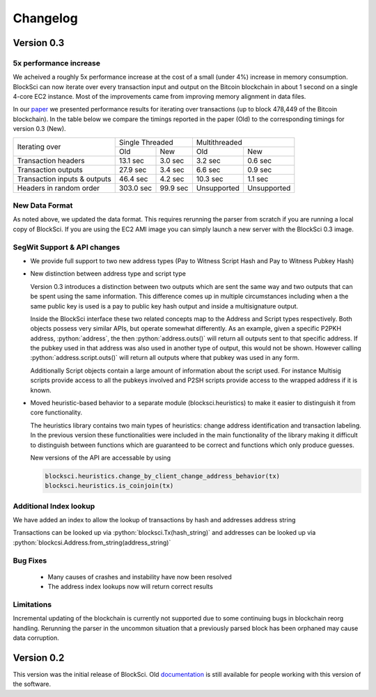 .. role:: python(code)
   :language: python

Changelog
~~~~~~~~~~~~~~~~~~~~~~~~~~~~~

Version 0.3
========================

5x performance increase
-----------------------
We acheived a roughly 5x performance increase at the cost of a small (under 4%) increase in memory consumption. BlockSci can now iterate over every transaction input and output on the Bitcoin blockchain in about 1 second on a single 4-core EC2 instance. Most of the improvements came from improving memory alignment in data files.

In our paper_ we presented performance results for iterating over transactions (up to block 478,449 of the Bitcoin blockchain). In the table below we compare the timings reported in the paper (Old) to the corresponding timings for version 0.3 (New).

.. _paper: https://arxiv.org/pdf/1709.02489.pdf

+-----------------------------+----------------------+----------------------------+
|Iterating over               | Single Threaded      |     Multithreaded          |
|                             +-----------+----------+-------------+--------------+
|                             | Old       |   New    |   Old       |    New       |
+-----------------------------+-----------+----------+-------------+--------------+
|Transaction headers          | 13.1 sec  | 3.0 sec  | 3.2 sec     | 0.6 sec      |
+-----------------------------+-----------+----------+-------------+--------------+
|Transaction outputs          | 27.9 sec  | 3.4 sec  | 6.6 sec     | 0.9 sec      |
+-----------------------------+-----------+----------+-------------+--------------+
|Transaction inputs & outputs | 46.4 sec  | 4.2 sec  | 10.3 sec    | 1.1 sec      |
+-----------------------------+-----------+----------+-------------+--------------+
|Headers in random order      | 303.0 sec | 99.9 sec | Unsupported |  Unsupported |
+-----------------------------+-----------+----------+-------------+--------------+


New Data Format
------------------

As noted above, we updated the data format. This requires rerunning the parser from scratch if you are running a local
copy of BlockSci. If you are using the EC2 AMI image you can simply launch a new server with the BlockSci 0.3 image.

SegWit Support & API changes
-----------------------------
- We provide full support to two new address types (Pay to Witness Script Hash and Pay to Witness Pubkey Hash)
- New distinction between address type and script type

  Version 0.3 introduces a distinction between two outputs which are sent the same way and two outputs that can be spent
  using the same information. This difference comes up in multiple circumstances including when a the same public key is used
  is a pay to public key hash output and inside a multisignature output.
  
  Inside the BlockSci interface these two related concepts map to the Address and Script types respectively. Both objects
  possess very similar APIs, but operate somewhat differently. As an example, given a specific P2PKH address, :python:`address`, the
  then :python:`address.outs()` will return all outputs sent to that specific address. If the pubkey used in that address
  was also used in another type of output, this would not be shown. However calling :python:`address.script.outs()` will return
  all outputs where that pubkey was used in any form.

  Additionally Script objects contain a large amount of information about the script used. For instance Multisig scripts provide
  access to all the pubkeys involved and P2SH scripts provide access to the wrapped address if it is known.

- Moved heuristic-based behavior to a separate module (blocksci.heuristics) to make it easier to distinguish it from core functionality.

  The heuristics library contains two main types of heuristics: change address identification and transaction labeling.
  In the previous version these functionalities were included in the main functionality of the library making it difficult to
  distinguish between functions which are guaranteed to be correct and functions which only produce guesses.
  
  New versions of the API are accessable by using 
  
  .. code-block:: python

        blocksci.heuristics.change_by_client_change_address_behavior(tx)
        blocksci.heuristics.is_coinjoin(tx)
  
Additional Index lookup
------------------------
We have added an index to allow the lookup of transactions by hash and addresses address string

Transactions can be looked up via :python:`blocksci.Tx(hash_string)` and addresses can be looked up via :python:`blockcsi.Address.from_string(address_string)`
   
Bug Fixes
---------------------
 - Many causes of crashes and instability have now been resolved
 - The address index lookups now will return correct results
 
Limitations
-------------------
Incremental updating of the blockchain is currently not supported due to some continuing bugs in blockchain reorg handling. 
Rerunning the parser in the uncommon situation that a previously parsed block has been orphaned may cause data corruption.

Version 0.2
========================

This version was the initial release of BlockSci. Old documentation_ is still available for people working with this version
of the software.

.. _documentation: https://citp.github.io/BlockSci/0.2/
